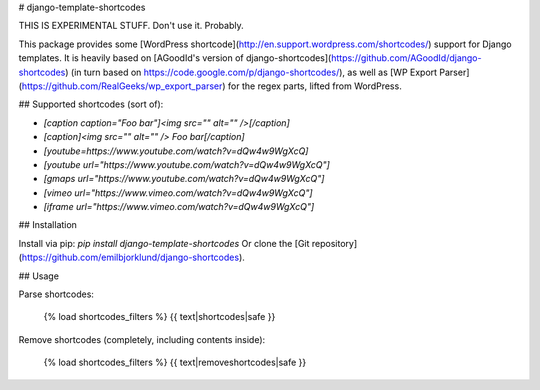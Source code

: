 # django-template-shortcodes

THIS IS EXPERIMENTAL STUFF. Don't use it. Probably.

This package provides some [WordPress
shortcode](http://en.support.wordpress.com/shortcodes/) support for Django
templates. It is heavily based on [AGoodId's version of django-shortcodes](https://github.com/AGoodId/django-shortcodes) (in turn based on https://code.google.com/p/django-shortcodes/), as well as [WP Export Parser](https://github.com/RealGeeks/wp_export_parser) for the regex parts, lifted from WordPress.

## Supported shortcodes (sort of): 

* `[caption caption="Foo bar"]<img src="" alt="" />[/caption]`
* `[caption]<img src="" alt="" /> Foo bar[/caption]`
* `[youtube=https://www.youtube.com/watch?v=dQw4w9WgXcQ]`
* `[youtube url="https://www.youtube.com/watch?v=dQw4w9WgXcQ"]`
* `[gmaps url="https://www.youtube.com/watch?v=dQw4w9WgXcQ"]`
* `[vimeo url="https://www.vimeo.com/watch?v=dQw4w9WgXcQ"]`
* `[iframe url="https://www.vimeo.com/watch?v=dQw4w9WgXcQ"]`

## Installation

Install via pip: `pip install django-template-shortcodes`
Or clone the [Git repository](https://github.com/emilbjorklund/django-shortcodes).

## Usage

Parse shortcodes:

    {% load shortcodes_filters %}
    {{ text|shortcodes|safe }}

Remove shortcodes (completely, including contents inside):

    {% load shortcodes_filters %}
    {{ text|removeshortcodes|safe }}



